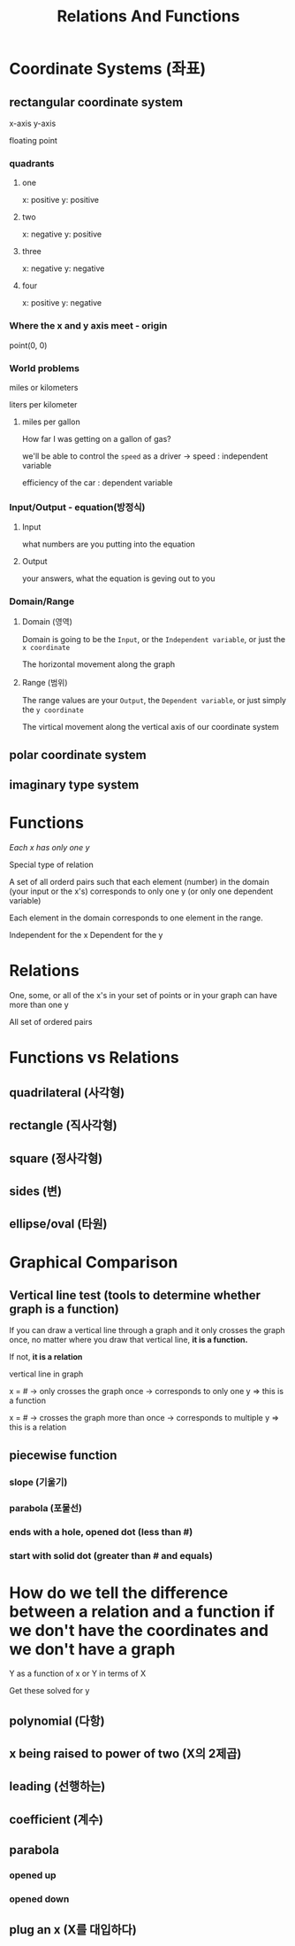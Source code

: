 #+title: Relations And Functions

* Coordinate Systems (좌표)
** rectangular coordinate system
x-axis
y-axis

floating point

*** quadrants
**** one
x: positive
y: positive
**** two
x: negative
y: positive
**** three
x: negative
y: negative
**** four
x: positive
y: negative

*** Where the x and y axis meet - origin
point(0, 0)

*** World problems
miles or kilometers

liters per kilometer

**** miles per gallon
How far I was getting on a gallon of gas?

we'll be able to control the ~speed~ as a driver -> speed : independent variable

efficiency of the car : dependent variable

*** Input/Output - equation(방정식)
**** Input
what numbers are you putting into the equation

**** Output
your answers, what the equation is geving out to you

*** Domain/Range
**** Domain (영역)
Domain is going to be the ~Input~, or the ~Independent variable~, or just the ~x coordinate~

The horizontal movement along the graph
**** Range (범위)
The range values are your ~Output~, the ~Dependent variable~, or just simply the ~y coordinate~

The virtical movement along the vertical axis of our coordinate system

** polar coordinate system
** imaginary type system


* Functions
/Each x has only one y/

Special type of relation

A set of all orderd pairs such that
each element (number)
in the domain (your input or the x's)
corresponds to only one y (or only one dependent variable)

Each element in the domain corresponds to one element in the range.

Independent for the x
Dependent for the y

* Relations
One, some, or all of the x's
in your set of points
or in your graph
can have more than one y

All set of ordered pairs

* Functions vs Relations
** quadrilateral (사각형)
** rectangle (직사각형)
** square (정사각형)

** sides (변)
** ellipse/oval (타원)

* Graphical Comparison
** Vertical line test (tools to determine whether graph is a function)
If you can draw a vertical line through a graph
and it only crosses the graph once,
no matter where you draw that vertical line, *it is a function.*

If not, *it is a relation*

vertical line in graph

x = # -> only crosses the graph once -> corresponds to only one y => this is a function

x = # -> crosses the graph more than once -> corresponds to multiple y => this is a relation

** piecewise function
*** slope (기울기)
*** parabola (포물선)
*** ends with a hole, opened dot (less than #)
*** start with solid dot (greater than # and equals)

* How do we tell the difference between a relation and a function if we don't have the coordinates and we don't have a graph

Y as a function of x
or Y in terms of X

Get these solved for y

** polynomial (다항)

** x being raised to power of two (X의 2제곱)

** leading (선행하는)

** coefficient (계수)

** parabola
*** opened up
*** opened down

** plug an x (X를 대입하다)
